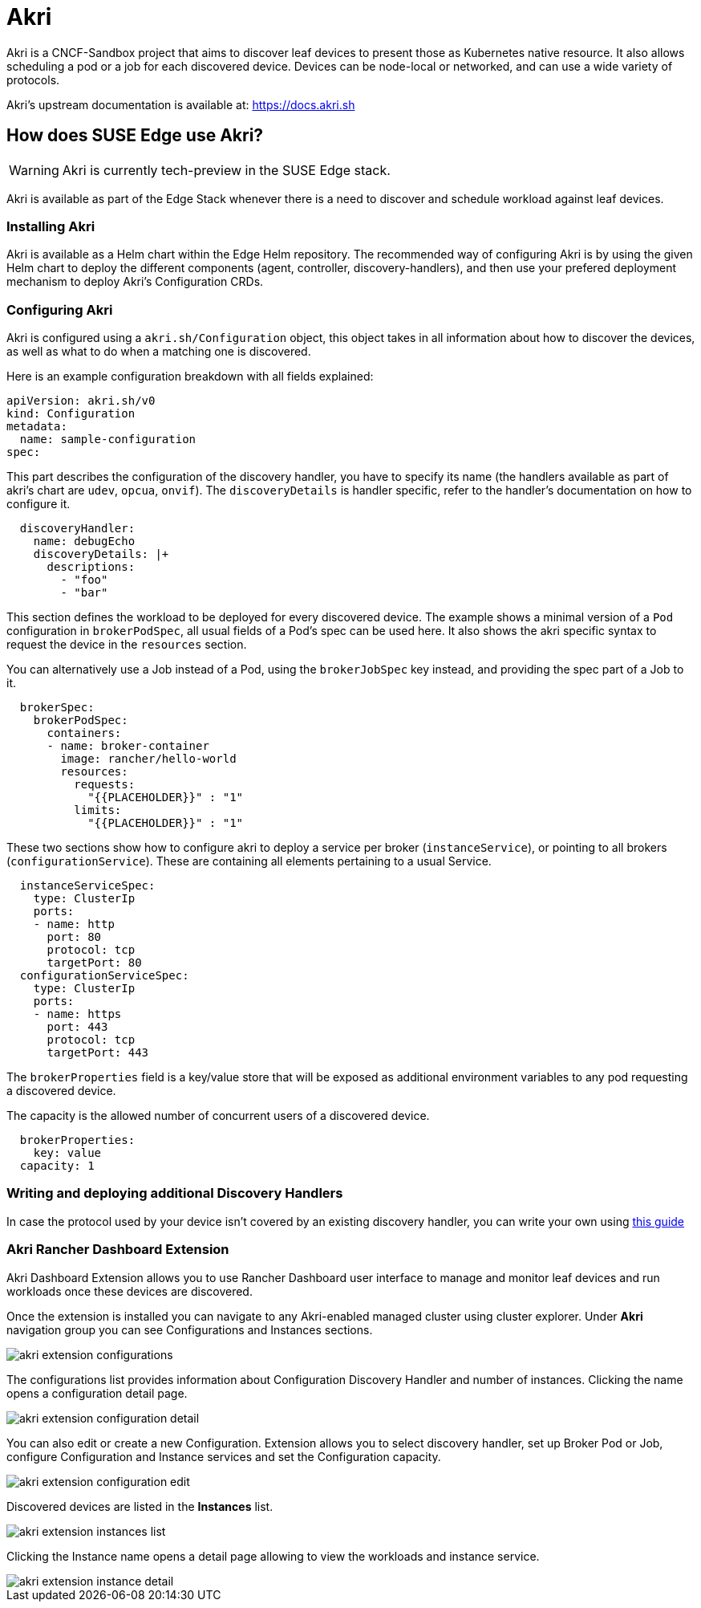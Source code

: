 [#components-akri]
= Akri
:experimental:

ifdef::env-github[]
:imagesdir: ../images/
:tip-caption: :bulb:
:note-caption: :information_source:
:important-caption: :heavy_exclamation_mark:
:caution-caption: :fire:
:warning-caption: :warning:
endif::[]

Akri is a CNCF-Sandbox project that aims to discover leaf devices to present those as Kubernetes native resource.
It also allows scheduling a pod or a job for each discovered device.
Devices can be node-local or networked, and can use a wide variety of protocols.

Akri's upstream documentation is available at: https://docs.akri.sh

== How does SUSE Edge use Akri?

[WARNING]
Akri is currently tech-preview in the SUSE Edge stack.

Akri is available as part of the Edge Stack whenever there is a need to discover and schedule workload against leaf devices.

=== Installing Akri
Akri is available as a Helm chart within the Edge Helm repository.
The recommended way of configuring Akri is by using the given Helm chart to deploy the different components (agent, controller, discovery-handlers), and then use your prefered deployment mechanism to deploy Akri's Configuration CRDs.

=== Configuring Akri
Akri is configured using a `akri.sh/Configuration` object, this object takes in all information about how to discover the devices, as well as what to do when a matching one is discovered.

Here is an example configuration breakdown with all fields explained:
[,yaml]
----
apiVersion: akri.sh/v0
kind: Configuration
metadata:
  name: sample-configuration
spec:
----

This part describes the configuration of the discovery handler, you have to specify its name (the handlers available as part of akri's chart are `udev`, `opcua`, `onvif`).
The `discoveryDetails` is handler specific, refer to the handler's documentation on how to configure it.
[,yaml]
----
  discoveryHandler:
    name: debugEcho
    discoveryDetails: |+
      descriptions:
        - "foo"
        - "bar"
----
This section defines the workload to be deployed for every discovered device.
The example shows a minimal version of a `Pod` configuration in `brokerPodSpec`, all usual fields of a Pod's spec can be used here.
It also shows the akri specific syntax to request the device in the `resources` section.

You can alternatively use a Job instead of a Pod, using the `brokerJobSpec` key instead, and providing the spec part of a Job to it.
[,yaml]
----
  brokerSpec:
    brokerPodSpec:
      containers:
      - name: broker-container
        image: rancher/hello-world
        resources:
          requests:
            "{{PLACEHOLDER}}" : "1"
          limits:
            "{{PLACEHOLDER}}" : "1"
----
These two sections show how to configure akri to deploy a service per broker (`instanceService`), or pointing to all brokers (`configurationService`).
These are containing all elements pertaining to a usual Service.
[,yaml]
----
  instanceServiceSpec:
    type: ClusterIp
    ports:
    - name: http
      port: 80
      protocol: tcp
      targetPort: 80
  configurationServiceSpec:
    type: ClusterIp
    ports:
    - name: https
      port: 443
      protocol: tcp
      targetPort: 443
----

The `brokerProperties` field is a key/value store that will be exposed as additional environment variables to any pod requesting a discovered device.

The capacity is the allowed number of concurrent users of a discovered device.
[,yaml]
----
  brokerProperties:
    key: value
  capacity: 1
----

=== Writing and deploying additional Discovery Handlers

In case the protocol used by your device isn't covered by an existing discovery handler, you can write your own using https://docs.akri.sh/development/handler-development[this guide]

[#akri-dashboard-extension]
=== Akri Rancher Dashboard Extension

Akri Dashboard Extension allows you to use Rancher Dashboard user interface to manage and monitor leaf devices and run workloads once these devices are discovered.

Once the extension is installed you can navigate to any Akri-enabled managed cluster using cluster explorer. Under *Akri* navigation group you can see Configurations and Instances sections.

image::akri-extension-configurations.png[]

The configurations list provides information about Configuration Discovery Handler and number of instances. Clicking the name opens a configuration detail page.

image::akri-extension-configuration-detail.png[]

You can also edit or create a new Configuration. Extension allows you to select discovery handler, set up Broker Pod or Job, configure Configuration and Instance services and set the Configuration capacity.

image::akri-extension-configuration-edit.png[]

Discovered devices are listed in the *Instances* list.

image::akri-extension-instances-list.png[]

Clicking the Instance name opens a detail page allowing to view the workloads and instance service.

image::akri-extension-instance-detail.png[]

